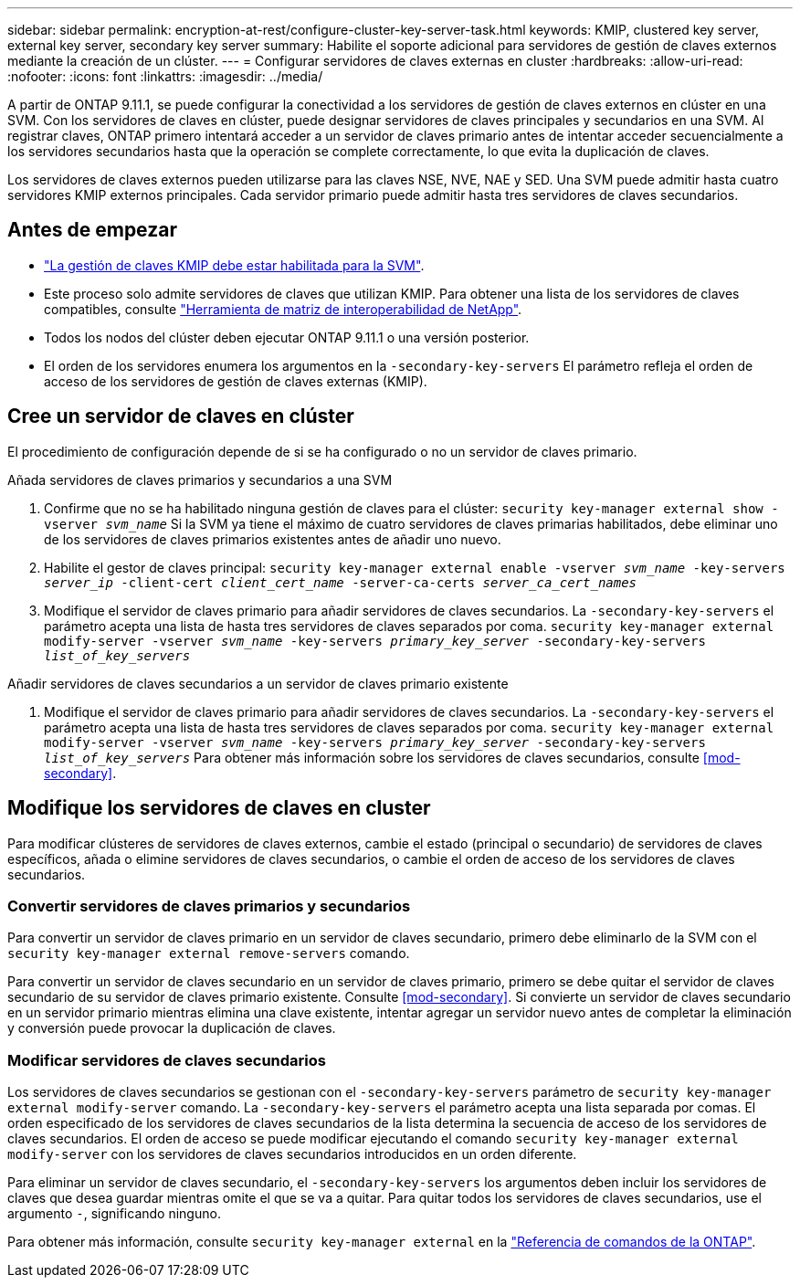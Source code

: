 ---
sidebar: sidebar 
permalink: encryption-at-rest/configure-cluster-key-server-task.html 
keywords: KMIP, clustered key server, external key server, secondary key server 
summary: Habilite el soporte adicional para servidores de gestión de claves externos mediante la creación de un clúster. 
---
= Configurar servidores de claves externas en cluster
:hardbreaks:
:allow-uri-read: 
:nofooter: 
:icons: font
:linkattrs: 
:imagesdir: ../media/


[role="lead"]
A partir de ONTAP 9.11.1, se puede configurar la conectividad a los servidores de gestión de claves externos en clúster en una SVM. Con los servidores de claves en clúster, puede designar servidores de claves principales y secundarios en una SVM. Al registrar claves, ONTAP primero intentará acceder a un servidor de claves primario antes de intentar acceder secuencialmente a los servidores secundarios hasta que la operación se complete correctamente, lo que evita la duplicación de claves.

Los servidores de claves externos pueden utilizarse para las claves NSE, NVE, NAE y SED. Una SVM puede admitir hasta cuatro servidores KMIP externos principales. Cada servidor primario puede admitir hasta tres servidores de claves secundarios.



== Antes de empezar

* link:install-ssl-certificates-hardware-task.html["La gestión de claves KMIP debe estar habilitada para la SVM"].
* Este proceso solo admite servidores de claves que utilizan KMIP. Para obtener una lista de los servidores de claves compatibles, consulte link:http://mysupport.netapp.com/matrix/["Herramienta de matriz de interoperabilidad de NetApp"^].
* Todos los nodos del clúster deben ejecutar ONTAP 9.11.1 o una versión posterior.
* El orden de los servidores enumera los argumentos en la `-secondary-key-servers` El parámetro refleja el orden de acceso de los servidores de gestión de claves externas (KMIP).




== Cree un servidor de claves en clúster

El procedimiento de configuración depende de si se ha configurado o no un servidor de claves primario.

[role="tabbed-block"]
====
.Añada servidores de claves primarios y secundarios a una SVM
--
. Confirme que no se ha habilitado ninguna gestión de claves para el clúster:
`security key-manager external show -vserver _svm_name_`
Si la SVM ya tiene el máximo de cuatro servidores de claves primarias habilitados, debe eliminar uno de los servidores de claves primarios existentes antes de añadir uno nuevo.
. Habilite el gestor de claves principal:
`security key-manager external enable -vserver _svm_name_ -key-servers _server_ip_ -client-cert _client_cert_name_ -server-ca-certs _server_ca_cert_names_`
. Modifique el servidor de claves primario para añadir servidores de claves secundarios. La `-secondary-key-servers` el parámetro acepta una lista de hasta tres servidores de claves separados por coma.
`security key-manager external modify-server -vserver _svm_name_ -key-servers _primary_key_server_ -secondary-key-servers _list_of_key_servers_`


--
.Añadir servidores de claves secundarios a un servidor de claves primario existente
--
. Modifique el servidor de claves primario para añadir servidores de claves secundarios. La `-secondary-key-servers` el parámetro acepta una lista de hasta tres servidores de claves separados por coma.
`security key-manager external modify-server -vserver _svm_name_ -key-servers _primary_key_server_ -secondary-key-servers _list_of_key_servers_`
Para obtener más información sobre los servidores de claves secundarios, consulte  <<mod-secondary>>.


--
====


== Modifique los servidores de claves en cluster

Para modificar clústeres de servidores de claves externos, cambie el estado (principal o secundario) de servidores de claves específicos, añada o elimine servidores de claves secundarios, o cambie el orden de acceso de los servidores de claves secundarios.



=== Convertir servidores de claves primarios y secundarios

Para convertir un servidor de claves primario en un servidor de claves secundario, primero debe eliminarlo de la SVM con el `security key-manager external remove-servers` comando.

Para convertir un servidor de claves secundario en un servidor de claves primario, primero se debe quitar el servidor de claves secundario de su servidor de claves primario existente. Consulte <<mod-secondary>>. Si convierte un servidor de claves secundario en un servidor primario mientras elimina una clave existente, intentar agregar un servidor nuevo antes de completar la eliminación y conversión puede provocar la duplicación de claves.



=== Modificar servidores de claves secundarios

Los servidores de claves secundarios se gestionan con el `-secondary-key-servers` parámetro de `security key-manager external modify-server` comando. La `-secondary-key-servers` el parámetro acepta una lista separada por comas. El orden especificado de los servidores de claves secundarios de la lista determina la secuencia de acceso de los servidores de claves secundarios. El orden de acceso se puede modificar ejecutando el comando `security key-manager external modify-server` con los servidores de claves secundarios introducidos en un orden diferente.

Para eliminar un servidor de claves secundario, el `-secondary-key-servers` los argumentos deben incluir los servidores de claves que desea guardar mientras omite el que se va a quitar. Para quitar todos los servidores de claves secundarios, use el argumento `-`, significando ninguno.

Para obtener más información, consulte `security key-manager external` en la link:https://docs.netapp.com/us-en/ontap-cli-9131/["Referencia de comandos de la ONTAP"^].
